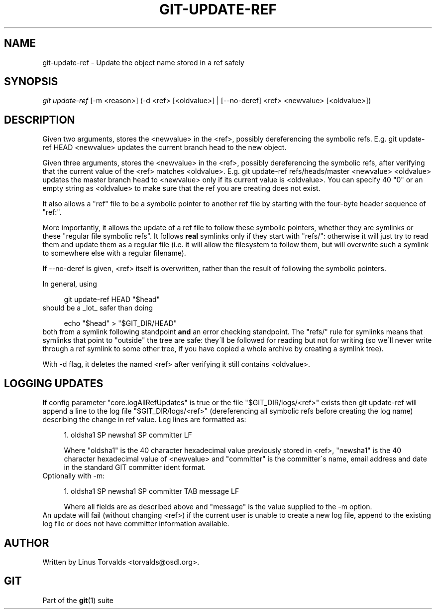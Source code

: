 .\"     Title: git-update-ref
.\"    Author: 
.\" Generator: DocBook XSL Stylesheets v1.73.2 <http://docbook.sf.net/>
.\"      Date: 10/31/2008
.\"    Manual: Git Manual
.\"    Source: Git 1.6.0.2.287.g3791f
.\"
.TH "GIT\-UPDATE\-REF" "1" "10/31/2008" "Git 1\.6\.0\.2\.287\.g3791f" "Git Manual"
.\" disable hyphenation
.nh
.\" disable justification (adjust text to left margin only)
.ad l
.SH "NAME"
git-update-ref - Update the object name stored in a ref safely
.SH "SYNOPSIS"
\fIgit update\-ref\fR [\-m <reason>] (\-d <ref> [<oldvalue>] | [\-\-no\-deref] <ref> <newvalue> [<oldvalue>])
.SH "DESCRIPTION"
Given two arguments, stores the <newvalue> in the <ref>, possibly dereferencing the symbolic refs\. E\.g\. git update\-ref HEAD <newvalue> updates the current branch head to the new object\.

Given three arguments, stores the <newvalue> in the <ref>, possibly dereferencing the symbolic refs, after verifying that the current value of the <ref> matches <oldvalue>\. E\.g\. git update\-ref refs/heads/master <newvalue> <oldvalue> updates the master branch head to <newvalue> only if its current value is <oldvalue>\. You can specify 40 "0" or an empty string as <oldvalue> to make sure that the ref you are creating does not exist\.

It also allows a "ref" file to be a symbolic pointer to another ref file by starting with the four\-byte header sequence of "ref:"\.

More importantly, it allows the update of a ref file to follow these symbolic pointers, whether they are symlinks or these "regular file symbolic refs"\. It follows \fBreal\fR symlinks only if they start with "refs/": otherwise it will just try to read them and update them as a regular file (i\.e\. it will allow the filesystem to follow them, but will overwrite such a symlink to somewhere else with a regular filename)\.

If \-\-no\-deref is given, <ref> itself is overwritten, rather than the result of following the symbolic pointers\.

In general, using

.sp
.RS 4
.nf
git update\-ref HEAD "$head"
.fi
.RE
should be a _lot_ safer than doing

.sp
.RS 4
.nf
echo "$head" > "$GIT_DIR/HEAD"
.fi
.RE
both from a symlink following standpoint \fBand\fR an error checking standpoint\. The "refs/" rule for symlinks means that symlinks that point to "outside" the tree are safe: they\'ll be followed for reading but not for writing (so we\'ll never write through a ref symlink to some other tree, if you have copied a whole archive by creating a symlink tree)\.

With \-d flag, it deletes the named <ref> after verifying it still contains <oldvalue>\.
.SH "LOGGING UPDATES"
If config parameter "core\.logAllRefUpdates" is true or the file "$GIT_DIR/logs/<ref>" exists then git update\-ref will append a line to the log file "$GIT_DIR/logs/<ref>" (dereferencing all symbolic refs before creating the log name) describing the change in ref value\. Log lines are formatted as:

.sp
.RS 4
\h'-04' 1.\h'+02'oldsha1 SP newsha1 SP committer LF

Where "oldsha1" is the 40 character hexadecimal value previously stored in <ref>, "newsha1" is the 40 character hexadecimal value of <newvalue> and "committer" is the committer\'s name, email address and date in the standard GIT committer ident format\.
.RE
Optionally with \-m:

.sp
.RS 4
\h'-04' 1.\h'+02'oldsha1 SP newsha1 SP committer TAB message LF

Where all fields are as described above and "message" is the value supplied to the \-m option\.
.RE
An update will fail (without changing <ref>) if the current user is unable to create a new log file, append to the existing log file or does not have committer information available\.
.SH "AUTHOR"
Written by Linus Torvalds <torvalds@osdl\.org>\.
.SH "GIT"
Part of the \fBgit\fR(1) suite


